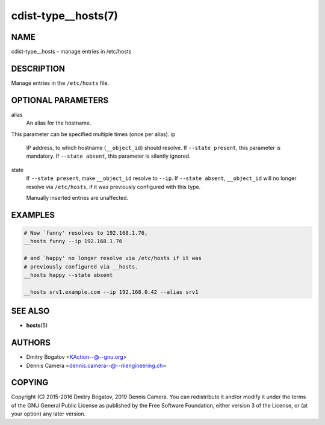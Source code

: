 cdist-type__hosts(7)
====================

NAME
----
cdist-type__hosts - manage entries in /etc/hosts


DESCRIPTION
-----------
Manage entries in the ``/etc/hosts`` file.


OPTIONAL PARAMETERS
-------------------
alias
   An alias for the hostname.

This parameter can be specified multiple times (once per alias).
ip
   IP address, to which hostname (``__object_id``) should resolve.
   If ``--state present``, this parameter is mandatory.
   If ``--state absent``, this parameter is silently ignored.
state
   If ``--state present``, make ``__object_id`` resolve to ``--ip``.
   If ``--state absent``, ``__object_id`` will no longer resolve via
   ``/etc/hosts``, if it was previously configured with this type.

   Manually inserted entries are unaffected.


EXAMPLES
--------

.. code-block:: sh

   # Now `funny' resolves to 192.168.1.76,
   __hosts funny --ip 192.168.1.76

   # and `happy' no longer resolve via /etc/hosts if it was
   # previously configured via __hosts.
   __hosts happy --state absent

   __hosts srv1.example.com --ip 192.168.0.42 --alias srv1


SEE ALSO
--------
* :strong:`hosts`\ (5)


AUTHORS
-------
* Dmitry Bogatov <KAction--@--gnu.org>
* Dennis Camera <dennis.camera--@--riiengineering.ch>


COPYING
-------
Copyright \(C) 2015-2016 Dmitry Bogatov, 2019 Dennis Camera.
You can redistribute it and/or modify it under the terms of the GNU General
Public License as published by the Free Software Foundation, either version 3 of
the License, or (at your option) any later version.
